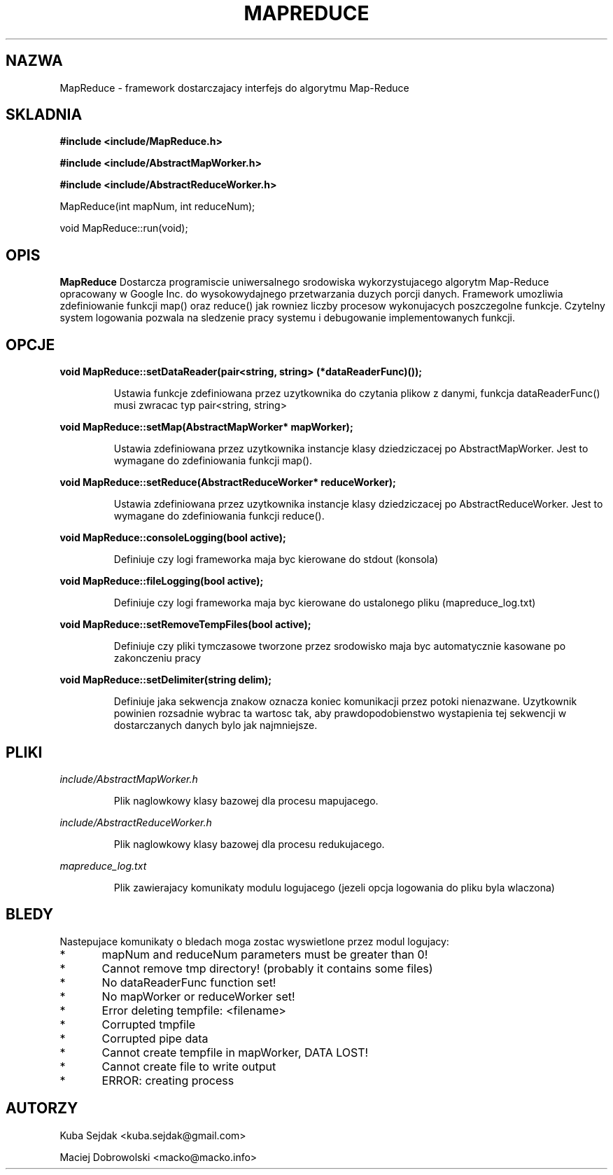 .\" Process this file with
.\" groff -man -Tascii MapReduce.3
.\"
.TH MAPREDUCE 3 "JUNE 2012" Linux "User Manuals"
.SH NAZWA
MapReduce \- framework dostarczajacy interfejs do algorytmu Map-Reduce
.SH SKLADNIA
.B #include <include/MapReduce.h>

.B #include <include/AbstractMapWorker.h>

.B #include <include/AbstractReduceWorker.h>

MapReduce(int mapNum, int reduceNum);

void MapReduce::run(void);
.SH OPIS
.B MapReduce
Dostarcza programiscie uniwersalnego srodowiska wykorzystujacego algorytm 
Map-Reduce opracowany w Google Inc. do wysokowydajnego przetwarzania duzych 
porcji danych. Framework umozliwia zdefiniowanie funkcji map() oraz reduce() 
jak rowniez liczby procesow wykonujacych poszczegolne funkcje. Czytelny system 
logowania pozwala na sledzenie pracy systemu i debugowanie implementowanych 
funkcji.
.SH OPCJE
.B void MapReduce::setDataReader(pair<string, string> (*dataReaderFunc)());

.RS
Ustawia funkcje zdefiniowana przez uzytkownika do czytania plikow z danymi, 
funkcja dataReaderFunc() musi zwracac typ pair<string, string>
.RE

.B void MapReduce::setMap(AbstractMapWorker* mapWorker);

.RS
Ustawia zdefiniowana przez uzytkownika instancje klasy dziedziczacej po 
AbstractMapWorker. Jest to wymagane do zdefiniowania funkcji map().
.RE

.B void MapReduce::setReduce(AbstractReduceWorker* reduceWorker);

.RS
Ustawia zdefiniowana przez uzytkownika instancje klasy dziedziczacej po
AbstractReduceWorker. Jest to wymagane do zdefiniowania funkcji reduce().
.RE

.B void MapReduce::consoleLogging(bool active);

.RS
Definiuje czy logi frameworka maja byc kierowane do stdout (konsola)
.RE

.B void MapReduce::fileLogging(bool active);

.RS
Definiuje czy logi frameworka maja byc kierowane do ustalonego pliku 
(mapreduce_log.txt)
.RE

.B void MapReduce::setRemoveTempFiles(bool active);

.RS
Definiuje czy pliki tymczasowe tworzone przez srodowisko maja byc automatycznie 
kasowane po zakonczeniu pracy
.RE

.B void MapReduce::setDelimiter(string delim);

.RS
Definiuje jaka sekwencja znakow oznacza koniec komunikacji przez potoki nienazwane. 
Uzytkownik powinien rozsadnie wybrac ta wartosc tak, aby prawdopodobienstwo 
wystapienia tej sekwencji w dostarczanych danych bylo jak najmniejsze.
.RE
.SH PLIKI

.I include/AbstractMapWorker.h
.RS

Plik naglowkowy klasy bazowej dla procesu mapujacego.
.RE

.I include/AbstractReduceWorker.h
.RS

Plik naglowkowy klasy bazowej dla procesu redukujacego.
.RE

.I mapreduce_log.txt
.RS

Plik zawierajacy komunikaty modulu logujacego (jezeli opcja logowania do pliku byla wlaczona)
.RE
.SH BLEDY
Nastepujace komunikaty o bledach moga zostac wyswietlone przez modul logujacy:
 
*	mapNum and reduceNum parameters must be greater than 0!

*	Cannot remove tmp directory! (probably it contains some files)

*	No dataReaderFunc function set!

*	No mapWorker or reduceWorker set!

*	Error deleting tempfile: <filename>

*	Corrupted tmpfile

*	Corrupted pipe data

*	Cannot create tempfile in mapWorker, DATA LOST!

*	Cannot create file to write output

*	ERROR: creating process
.SH AUTORZY
Kuba Sejdak <kuba.sejdak@gmail.com>

Maciej Dobrowolski <macko@macko.info>
